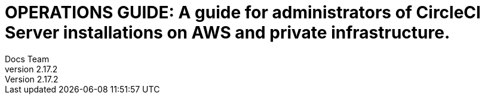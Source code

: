 = OPERATIONS GUIDE: A guide for administrators of CircleCI Server installations on AWS and private infrastructure.
Docs Team
v2.17.2
:media: print
:title-page-background-image: image:pdf-header.png[]
:imagesdir: ../assets/img/docs/
:doctype: book
:idprefix:
:idseparator: -
